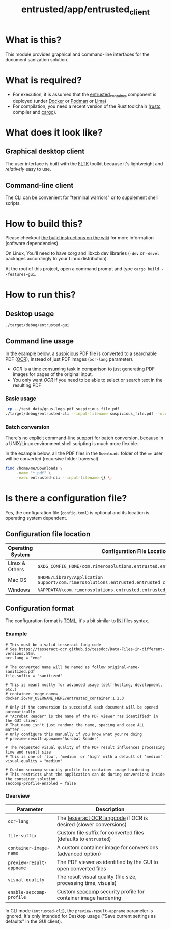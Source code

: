 #+TITLE: entrusted/app/entrusted_client

* What is this?

This module provides graphical and command-line interfaces for the document sanization solution.

* What is required?

- For execution, it is assumed that the [[../entrusted_container][entrusted_container]] component is deployed (under [[https://www.docker.com/][Docker]] or [[https://podman.io/][Podman]] or [[https://github.com/lima-vm/lima][Lima]])
- For compilation, you need a recent version of the Rust toolchain ([[https://www.rust-lang.org/tools/install][rustc]] compiler and [[https://doc.rust-lang.org/cargo/][cargo]]).

* What does it look like?

** Graphical desktop client

The user interface is built with the [[https://github.com/fltk-rs/fltk-rs][FLTK]] toolkit because it's lightweight and /relatively/ easy to use.

[[./images/screenshot-gui-settings.png]]

[[./images/screenshot-gui-convert.png]]

** Command-line client

The CLI can be convenient for "terminal warriors" or to supplement shell scripts.

[[./images/screenshot-cli.png]]

* How to build this?

Please checkout [[https://github.com/rimerosolutions/entrusted/wiki/Build-Instructions][the build instructions on the wiki]] for more information (software dependencies).

On Linux, You'll need to have xorg and libxcb dev libraries (=-dev= or =-devel= packages accordingly to your Linux distribution).

At the root of this project, open a command prompt and type =cargo build --features=gui=.


* How to run this?

** Desktop usage

#+begin_src sh
./target/debug/entrusted-gui
#+end_src

** Command line usage

In the example below, a suspicious PDF file is converted to a searchable PDF ([[https://en.wikipedia.org/wiki/Optical_character_recognition][OCR]]), instead of just PDF images (=ocr-lang= parameter).
- /OCR/ is a time consuming task in comparison to just generating PDF images for pages of the original input.
- You only want /OCR/ if you need to be able to select or search text in the resulting PDF

*** Basic usage

#+begin_src sh
   cp ../test_data/gnus-logo.pdf suspicious_file.pdf
  ./target/debug/entrusted-cli --input-filename suspicious_file.pdf --ocr-lang eng
#+end_src

*** Batch conversion

There's no explicit command-line support for batch conversion, because in a UNIX/Linux environment shell scripting is much more flexible.

In the example below, all the PDF files in the =Downloads= folder of the =me= user will be converted (recursive folder traversal).

#+begin_src sh
  find /home/me/Downloads \
       -name "*.pdf" \
       -exec entrusted-cli --input-filename {} \;
#+end_src

* Is there a configuration file?

Yes, the configuration file (=config.toml=) is optional and its location is operating system dependent.

** Configuration file location

|------------------+------------------------------------------------------------------------------------------------|
| Operating System | Configuration File Location                                                                    |
|------------------+------------------------------------------------------------------------------------------------|
| Linux & Others   | =$XDG_CONFIG_HOME/com.rimerosolutions.entrusted.entrusted_client/config.toml=                  |
| Mac OS           | =$HOME/Library/Application Support/com.rimerosolutions.entrusted.entrusted_client/config.toml= |
| Windows          | =%APPDATA%\com.rimerosolutions.entrusted.entrusted_client\config.toml=                         |
|------------------+------------------------------------------------------------------------------------------------|

** Configuration format

The configuration format is [[https://toml.io/en/][TOML]], it's a bit similar to [[https://en.wikipedia.org/wiki/INI_file][INI]] files syntax.

*** Example

#+begin_src conf-toml
  # This must be a valid tesseract lang code
  # See https://tesseract-ocr.github.io/tessdoc/Data-Files-in-different-versions.html
  ocr-lang = "eng"

  # The converted name will be named as follow original-name-sanitized.pdf
  file-suffix = "sanitized"

  # This is meant mostly for advanced usage (self-hosting, development, etc.)
  # container-image-name= docker.io/MY_USERNAME_HERE/entrusted_container:1.2.3

  # Only if the conversion is successful each document will be opened automatically
  # "Acrobat Reader" is the name of the PDF viewer "as identified" in the GUI client
  # That name isn't just random: the name, spacing and case ALL matter...
  # Only configure this manually if you know what you're doing
  # preview-result-appname="Acrobat Reader"

  # The requested visual quality of the PDF result influences processing time and result size
  # This is one of 'low', 'medium' or 'high' with a default of 'medium'  
  visual-quality = "medium"

  # Custom seccomp security profile for container image hardening
  # This restricts what the application can do during conversions inside the container solution
  seccomp-profile-enabled = false
#+end_src

*** Overview

|--------------------------+-------------------------------------------------------------------|
| Parameter                | Description                                                       |
|--------------------------+-------------------------------------------------------------------|
| =ocr-lang=               | The [[https://tesseract-ocr.github.io/tessdoc/Data-Files-in-different-versions.html][tesseract OCR langcode]] if OCR is desired (slower conversions) |
| =file-suffix=            | Custom file suffix for converted files (defaults to =entrusted=)  |
| =container-image-name=   | A custom container image for conversions (advanced option)        |
| =preview-result-appname= | The PDF viewer as identified by the GUI to open converted files   |
| =visual-quality=         | The result visual quality (file size, processing time, visuals)   |
| =enable-seccomp-profile= | Custom [[https://docs.docker.com/engine/security/seccomp/][seccomp]] security profile for container image hardening     |
|--------------------------+-------------------------------------------------------------------|

In CLI mode (=entrusted-cli=), the =preview-result-appname= parameter is ignored. It's only intended for Desktop usage ("Save current settings as defaults" in the GUI client).

